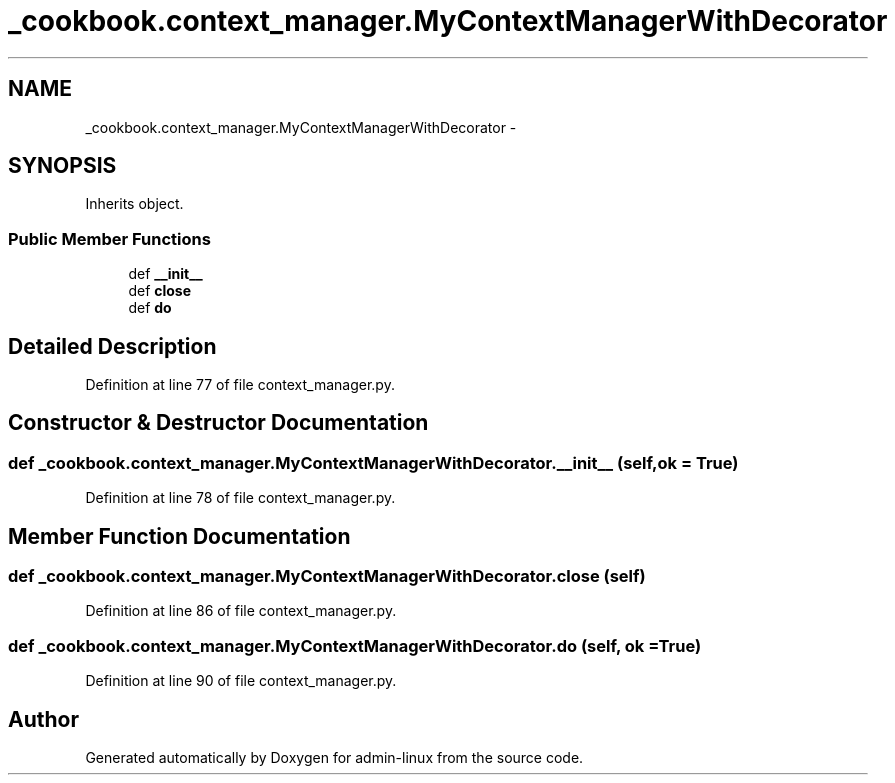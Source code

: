 .TH "_cookbook.context_manager.MyContextManagerWithDecorator" 3 "Wed Sep 17 2014" "Version 0.0.0" "admin-linux" \" -*- nroff -*-
.ad l
.nh
.SH NAME
_cookbook.context_manager.MyContextManagerWithDecorator \- 
.SH SYNOPSIS
.br
.PP
.PP
Inherits object\&.
.SS "Public Member Functions"

.in +1c
.ti -1c
.RI "def \fB__init__\fP"
.br
.ti -1c
.RI "def \fBclose\fP"
.br
.ti -1c
.RI "def \fBdo\fP"
.br
.in -1c
.SH "Detailed Description"
.PP 
Definition at line 77 of file context_manager\&.py\&.
.SH "Constructor & Destructor Documentation"
.PP 
.SS "def _cookbook\&.context_manager\&.MyContextManagerWithDecorator\&.__init__ (self, ok = \fCTrue\fP)"

.PP
Definition at line 78 of file context_manager\&.py\&.
.SH "Member Function Documentation"
.PP 
.SS "def _cookbook\&.context_manager\&.MyContextManagerWithDecorator\&.close (self)"

.PP
Definition at line 86 of file context_manager\&.py\&.
.SS "def _cookbook\&.context_manager\&.MyContextManagerWithDecorator\&.do (self, ok = \fCTrue\fP)"

.PP
Definition at line 90 of file context_manager\&.py\&.

.SH "Author"
.PP 
Generated automatically by Doxygen for admin-linux from the source code\&.
